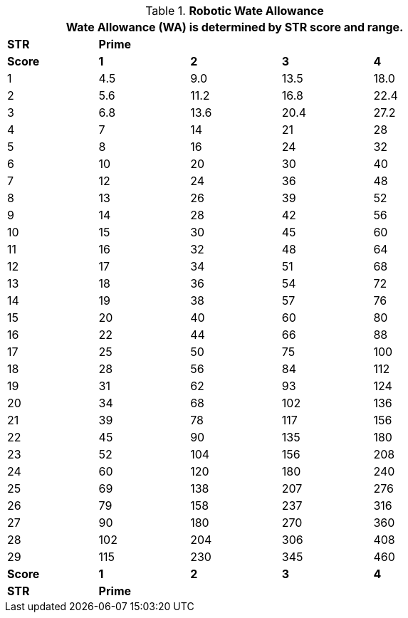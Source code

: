 // Table 5.7 Robotic Wate Allowance
.*Robotic Wate Allowance*
[width="75%",cols="5*^"]
|===
5+<|Wate Allowance (WA) is determined by STR score and range.

s|STR
4+^s|Prime

s|Score
s|1
s|2
s|3
s|4

|1
|4.5
|9.0
|13.5
|18.0

|2
|5.6
|11.2
|16.8
|22.4

|3
|6.8
|13.6
|20.4
|27.2

|4
|7
|14
|21
|28

|5
|8
|16
|24
|32

|6
|10
|20
|30
|40

|7
|12
|24
|36
|48

|8
|13
|26
|39
|52

|9
|14
|28
|42
|56

|10
|15
|30
|45
|60

|11
|16
|32
|48
|64

|12
|17
|34
|51
|68

|13
|18
|36
|54
|72

|14
|19
|38
|57
|76

|15
|20
|40
|60
|80

|16
|22
|44
|66
|88

|17
|25
|50
|75
|100

|18
|28
|56
|84
|112

|19
|31
|62
|93
|124

|20
|34
|68
|102
|136

|21
|39
|78
|117
|156

|22
|45
|90
|135
|180

|23
|52
|104
|156
|208

|24
|60
|120
|180
|240

|25
|69
|138
|207
|276

|26
|79
|158
|237
|316

|27
|90
|180
|270
|360

|28
|102
|204
|306
|408

|29
|115
|230
|345
|460

s|Score
s|1
s|2
s|3
s|4

s|STR
4+^s|Prime
|===
